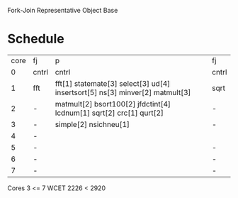 		 Fork-Join Representative Object Base

* Schedule

| core | fj    | p                                                                            | fj    |
|    0 | cntrl | cntrl                                                                        | cntrl |
|    1 | fft   | fft[1] statemate[3] select[3] ud[4] insertsort[5] ns[3] minver[2] matmult[3] | sqrt  |
|    2 | -     | matmult[2] bsort100[2] jfdctint[4] lcdnum[1] sqrt[2] crc[1] qurt[2]          | -     |
|    3 | -     | simple[2] nsichneu[1]                                                        | -     |
|    4 | -     |                                                                              |       |
|    5 | -     |                                                                              | -     |
|    6 | -     |                                                                              | -     |
|    7 | -     |                                                                              | -     |

Cores 3   <= 7
WCET 2226 < 2920
